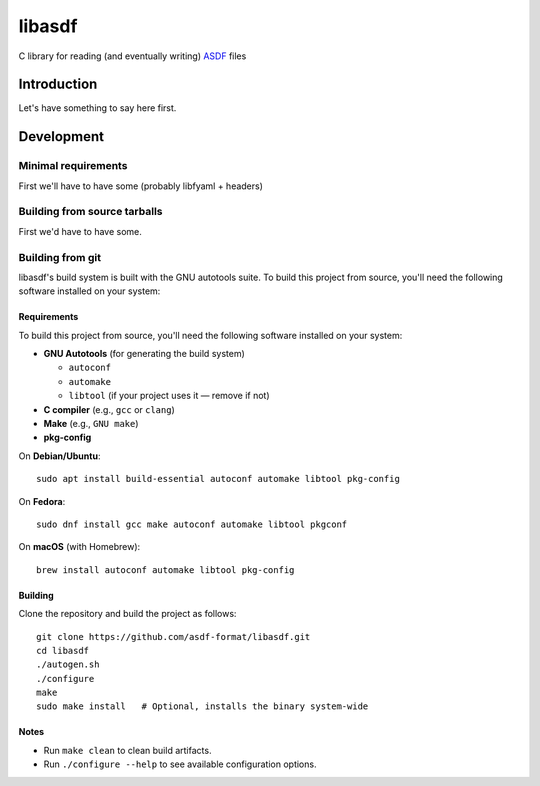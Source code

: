 libasdf
#######

C library for reading (and eventually writing) `ASDF
<https://www.asdf-format.org/en/latest/>`__ files


Introduction
============

Let's have something to say here first.


Development
===========

Minimal requirements
--------------------

First we'll have to have some (probably libfyaml + headers)


Building from source tarballs
-----------------------------

First we'd have to have some.


Building from git
-----------------

libasdf's build system is built with the GNU autotools suite. To build this project
from source, you'll need the following software installed on your system:

Requirements
^^^^^^^^^^^^

To build this project from source, you'll need the following software installed
on your system:

- **GNU Autotools** (for generating the build system)
  
  - ``autoconf``
  - ``automake``
  - ``libtool`` (if your project uses it — remove if not)

- **C compiler** (e.g., ``gcc`` or ``clang``)
- **Make** (e.g., ``GNU make``)
- **pkg-config**

On **Debian/Ubuntu**::

    sudo apt install build-essential autoconf automake libtool pkg-config

On **Fedora**::

    sudo dnf install gcc make autoconf automake libtool pkgconf

On **macOS** (with Homebrew)::

    brew install autoconf automake libtool pkg-config

Building
^^^^^^^^

Clone the repository and build the project as follows::

    git clone https://github.com/asdf-format/libasdf.git
    cd libasdf
    ./autogen.sh
    ./configure
    make
    sudo make install   # Optional, installs the binary system-wide

Notes
^^^^^

- Run ``make clean`` to clean build artifacts.
- Run ``./configure --help`` to see available configuration options.
